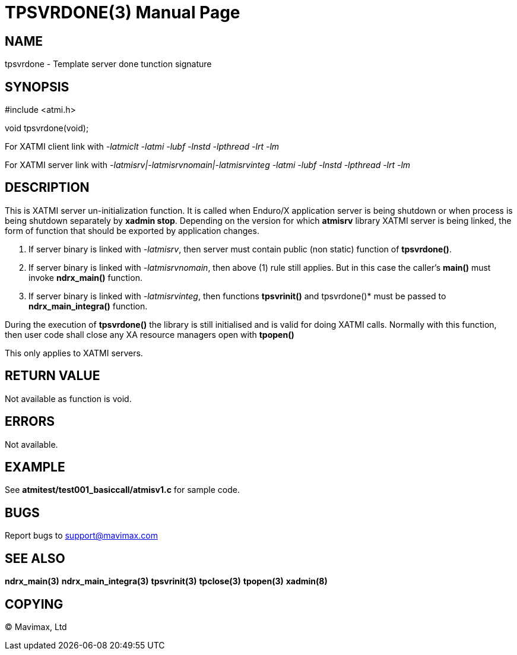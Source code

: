 TPSVRDONE(3)
============
:doctype: manpage


NAME
----
tpsvrdone - Template server done tunction signature


SYNOPSIS
--------
#include <atmi.h>

void tpsvrdone(void);


For XATMI client link with '-latmiclt -latmi -lubf -lnstd -lpthread -lrt -lm'

For XATMI server link with '-latmisrv|-latmisrvnomain|-latmisrvinteg -latmi -lubf -lnstd -lpthread -lrt -lm'

DESCRIPTION
-----------
This is XATMI server un-initialization function. It is called when Enduro/X application server is being shutdown or when process is being shutdown separately by *xadmin stop*. Depending on the version for which *atmisrv* library XATMI server is being linked, the form of function that should be exported by application changes.

1. If server binary is linked with '-latmisrv', then server must contain public (non static) function of *tpsvrdone()*.

2. If server binary is linked with '-latmisrvnomain', then above (1) rule still applies. But in this case the caller's *main()* must invoke *ndrx_main()* function.

3. If server binary is linked with '-latmisrvinteg', then functions *tpsvrinit()* and tpsvrdone()* must be passed to *ndrx_main_integra()* function.

During the execution of *tpsvrdone()* the library is still initialised and is valid for doing XATMI calls. Normally with this function, then user code shall close any XA resource managers open with *tpopen()*

This only applies to XATMI servers.

RETURN VALUE
------------
Not available as function is void.

ERRORS
------
Not available.


EXAMPLE
-------
See *atmitest/test001_basiccall/atmisv1.c* for sample code.

BUGS
----
Report bugs to support@mavimax.com

SEE ALSO
--------
*ndrx_main(3)* *ndrx_main_integra(3)* *tpsvrinit(3)* *tpclose(3)* *tpopen(3)* *xadmin(8)*

COPYING
-------
(C) Mavimax, Ltd

